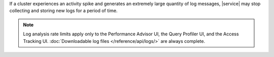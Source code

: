If a cluster experiences an activity spike and generates an extremely large
quantity of log messages, |service| may stop collecting and storing new logs
for a period of time.

.. note::

   Log analysis rate limits apply only to the Performance Advisor UI, 
   the Query Profiler UI, and the Access Tracking UI. 
   :doc:`Downloadable log files </reference/api/logs/>` are always 
   complete.
